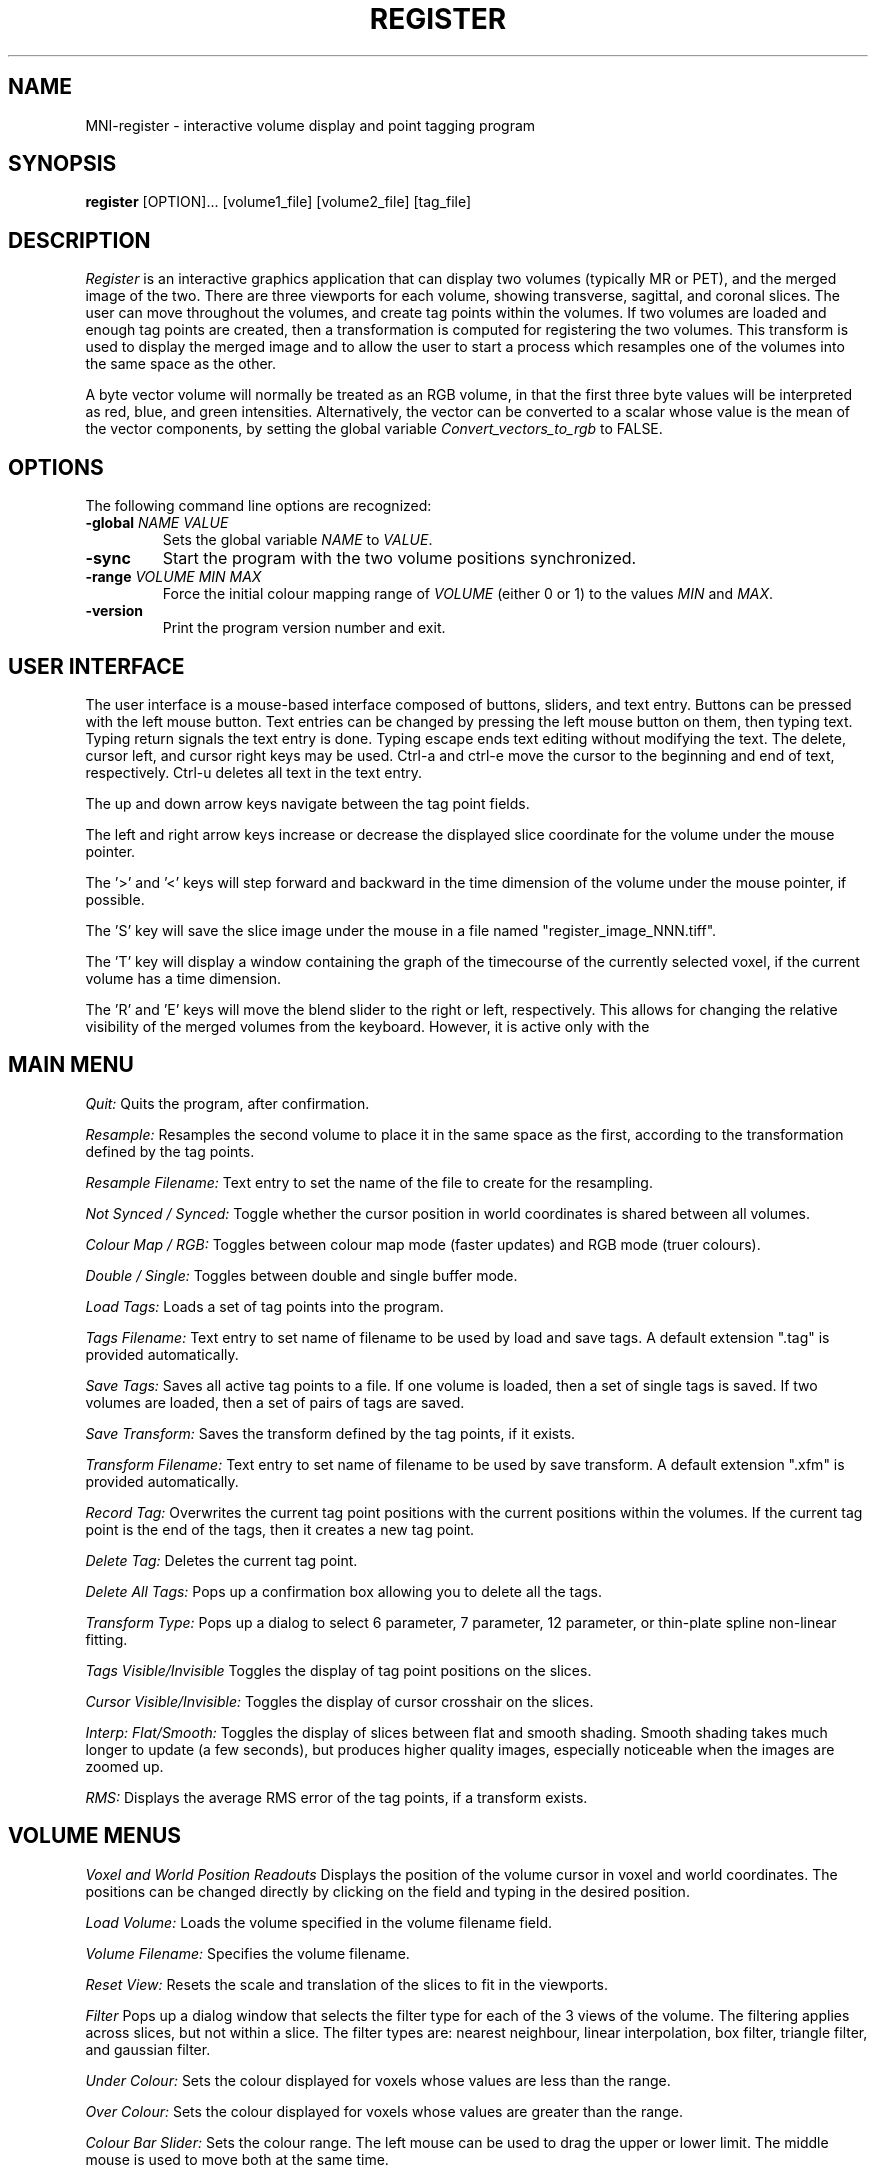 .TH REGISTER 1 "MNI Register" "Montreal Neurological Institute"
.SH NAME
MNI-register - interactive volume display and point tagging program
.SH SYNOPSIS
.B register
[OPTION]... [volume1_file] [volume2_file] [tag_file]

.SH DESCRIPTION
.I Register
is an interactive graphics application that can display two
volumes (typically MR or PET), and the merged image of the two. There
are three viewports for each volume, showing transverse, sagittal, and
coronal slices.  The user can move throughout the volumes, and create
tag points within the volumes. If two volumes are loaded and enough tag points 
are created, then a transformation is computed for registering the two
volumes. This transform is used to display the merged image and to allow
the user to start a process which resamples one of the volumes into the
same space as the other.

A byte vector volume will normally be treated as an RGB volume, in that
the first three byte values will be interpreted as red, blue, and green
intensities. Alternatively, the vector can be converted to a scalar
whose value is the mean of the vector components, by setting the global
variable
.I Convert_vectors_to_rgb
to FALSE.

.SH OPTIONS
The following command line options are recognized:
.TP
.BR \-global " " \fINAME\fR " " \fIVALUE\fR
Sets the global variable \fINAME\fR to \fIVALUE\fR.
.TP
.BR \-sync
Start the program with the two volume positions synchronized.
.TP
.BR \-range " " \fIVOLUME\fR " " \fIMIN\fR " " \fIMAX\fR
Force the initial colour mapping range of \fIVOLUME\fR (either 0 or 1)
to the values \fIMIN\fR and \fIMAX\fR.
.TP
.BR \-version
Print the program version number and exit.

.SH USER INTERFACE
The user interface is a mouse-based interface composed of buttons, sliders,
and text entry. Buttons can be pressed with the left mouse button. Text
entries can be changed by pressing the left mouse button on them, then typing
text. Typing return signals the text entry is done. Typing escape ends
text editing without modifying the text. The delete, cursor left, and
cursor right keys may be used.  Ctrl-a and ctrl-e move the cursor to the
beginning and end of text, respectively. Ctrl-u deletes all text in the text
entry.

The up and down arrow keys navigate between the tag point fields.

The left and right arrow keys increase or decrease the displayed slice 
coordinate for the volume under the mouse pointer.

The '>' and '<' keys will step forward and backward in the time
dimension of the volume under the mouse pointer, if possible.

The 'S' key will save the slice image under the mouse in a file named
"register_image_NNN.tiff".

The 'T' key will display a window containing the graph of the timecourse
of the currently selected voxel, if the current volume has a time
dimension.

The 'R' and 'E' keys will move the blend slider to the right or left,
respectively. This allows for changing the relative visibility of the
merged volumes from the keyboard. However, it is active only with the
'Blend' merge method.

.SH MAIN MENU
.P
.I Quit:
Quits the program, after confirmation.
.P
.I Resample:
Resamples the second volume to place it in the same space as the first,
according to the transformation defined by the tag points.
.P
.I Resample Filename:
Text entry to set the name of the file to create for the resampling.
.P
.I Not Synced / Synced:
Toggle whether the cursor position in world coordinates is shared
between all volumes.
.P
.I Colour Map / RGB:
Toggles between colour map mode (faster updates) and RGB mode (truer colours).
.P
.I Double / Single:
Toggles between double and single buffer mode.
.P
.I Load Tags:
Loads a set of tag points into the program.
.P
.I Tags Filename:
Text entry to set name of filename to be used by load and save tags.  A
default extension ".tag" is provided automatically.
.P
.I Save Tags:
Saves all active tag points to a file.  If one volume is loaded, then
a set of single tags is saved.  If two volumes are loaded, then a set
of pairs of tags are saved.
.P
.I Save Transform:
Saves the transform defined by the tag points, if it exists.
.P
.I Transform Filename:
Text entry to set name of filename to be used by save transform.  A
default extension ".xfm" is provided automatically.
.P
.I Record Tag:
Overwrites the current tag point positions with the current positions within
the volumes.  If the current tag point is the end of the tags, then it creates
a new tag point.
.P
.I Delete Tag:
Deletes the current tag point.
.P
.I Delete All Tags:
Pops up a confirmation box allowing you to delete all the tags.
.P
.I Transform Type:
Pops up a dialog to select 6 parameter, 7 parameter, 12 parameter, or
thin-plate spline non-linear fitting.
.P
.I Tags Visible/Invisible
Toggles the display of tag point positions on the slices.
.P
.I Cursor Visible/Invisible:
Toggles the display of cursor crosshair on the slices.
.P
.I Interp: Flat/Smooth:
Toggles the display of slices between flat and smooth shading.  Smooth shading
takes much longer to update (a few seconds), but produces higher quality images,
especially noticeable when the images are zoomed up.
.P
.I RMS:
Displays the average RMS error of the tag points, if a transform exists.

.SH VOLUME MENUS
.P
.I Voxel and World Position Readouts
Displays the position of the volume cursor in voxel and world coordinates.
The positions can be changed directly by clicking on the field and
typing in the desired position.
.P
.I Load Volume:
Loads the volume specified in the volume filename field.
.P
.I Volume Filename:
Specifies the volume filename.
.P
.I Reset View:
Resets the scale and translation of the slices to fit in the viewports.
.P
.I Filter
Pops up a dialog window that selects the filter type for each of the
3 views of the volume. The filtering applies across slices, but not within
a slice. The filter types are: nearest neighbour, linear interpolation,
box filter, triangle filter, and gaussian filter.
.P
.I Under Colour:
Sets the colour displayed for voxels whose values are less than the range.
.P
.I Over Colour:
Sets the colour displayed for voxels whose values are greater than the range.
.P
.I Colour Bar Slider:
Sets the colour range. The left mouse can be used to drag the upper or lower
limit. The middle mouse is used to move both at the same time.
.P
.I Colour Coding Buttons:
Sets the colour coding method to one of gray scale, hot metal, spectral,
red, green, or blue.

.SH MERGED MENU
.P
.I Voxel and World Position Readouts:
Displays the position of the volume cursor in voxel and world coordinates.
The positions can be changed directly by clicking on the field and
typing in the desired position.
.P
.I Reset View:
Resets the scale and translation of the slices to fit in the viewports.
.P
.I Merge Method Buttons:
Sets the merge method to one of blend, weighted, one on two, or two on one.
Blend allows blending between the two volumes. Weighted allows arbitrary
weights for the two volumes. One on two places volume one on top of volume
two, with volume two showing through if volume one is out of range. Two
on one is the opposite.
.P
.I Opacity Sliders
Sets the weights of the two volumes. Only used if the merge method is
blend or weighted.

.SH TAGS MENU
.P
.I Position:
Displays tag positions. Positions can be directly edited.
.P
.I Name:
Sets the name of a tag.
.P
.I On / Ignore:
Controls whether the tag contributes to the transformation.
.P
.I Dst:
Displays the distance of the tag point in the first volume from the
position of the transformed


.SH TIMECOURSE MENU

.I Full range/Scaled: 
Toggle the Y-axis range between the either the full range of the volume
or scaled to the specific time course.

.I T(min):
Set the minimum time displayed (typically in seconds).

.I T(max)
Set the maximum time displayed.

.I Save
Save the current graph's data points to an ASCII file.

.I Save filename
Sets the filename which the \fISave\fR button will use.

.I Close
Closes the timecourse window.

.SH MOUSE AND KEYBOARD
In the slice viewports, the following actions are valid:
.P
.I Left Mouse:
Sets the volume cursor position.
.P
.I Middle Mouse:
Moves slice perpendicular according to the Y position of mouse.
.P
.I Right Mouse:
Adds a new tag point at the current volume cursor positions.
.P
.I Shift/Ctrl/Alt Left Mouse:
Translates the slice display
.P
.I Shift/Ctrl/Alt Middle Mouse:
Zooms the slice display according to the y position of the mouse.

.SH FILES

/usr/local/lib/register.globals

/usr/local/lib/register_UI.globals

.SH AUTHOR
David MacDonald
.SH BUGS
Sometimes turning the tags visibilities off does not turn them off.
.P
Switching between colour map and rgb mode or double/single buffer on the
OpenGL version sometimes prints error messages, or core dumps.
.P
In smooth interpolation mode, filtering has not been implemented.
.SH BUG REPORTS TO
Robert D. Vincent                     robert.d.vincent@mcgill.ca
.SH COPYRIGHTS
.ps 18
\fB\(co\fR\s12 Copyright 1993-2015 by David MacDonald

